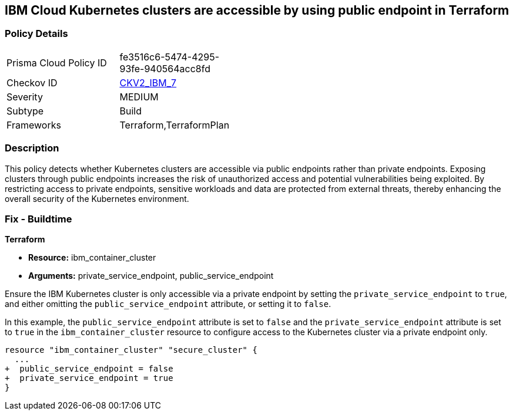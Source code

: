 
== IBM Cloud Kubernetes clusters are accessible by using public endpoint in Terraform

=== Policy Details

[width=45%]
[cols="1,1"]
|===
|Prisma Cloud Policy ID
| fe3516c6-5474-4295-93fe-940564acc8fd

|Checkov ID
| https://github.com/bridgecrewio/checkov/blob/main/checkov/terraform/checks/graph_checks/ibm/IBM_K8sClustersAccessibleViaPrivateEndPt.yaml[CKV2_IBM_7]

|Severity
|MEDIUM

|Subtype
|Build

|Frameworks
|Terraform,TerraformPlan

|===

=== Description

This policy detects whether Kubernetes clusters are accessible via public endpoints rather than private endpoints. Exposing clusters through public endpoints increases the risk of unauthorized access and potential vulnerabilities being exploited. By restricting access to private endpoints, sensitive workloads and data are protected from external threats, thereby enhancing the overall security of the Kubernetes environment.

=== Fix - Buildtime

*Terraform*

* *Resource:* ibm_container_cluster
* *Arguments:* private_service_endpoint, public_service_endpoint

Ensure the IBM Kubernetes cluster is only accessible via a private endpoint by setting the `private_service_endpoint` to `true`, and either omitting the `public_service_endpoint` attribute, or setting it to `false`.

In this example, the `public_service_endpoint` attribute is set to `false` and the `private_service_endpoint` attribute is set to `true` in the `ibm_container_cluster` resource to configure access to the Kubernetes cluster via a private endpoint only.


[source,go]
----
resource "ibm_container_cluster" "secure_cluster" {
  ...
+  public_service_endpoint = false
+  private_service_endpoint = true
}
----
